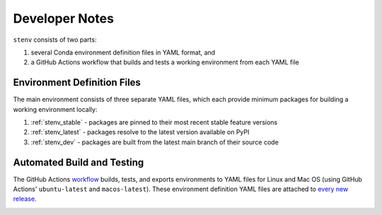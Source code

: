 Developer Notes
###############

``stenv`` consists of two parts:

#. several Conda environment definition files in YAML format, and
#. a GitHub Actions workflow that builds and tests a working environment from each YAML file

Environment Definition Files
============================

The main environment consists of three separate YAML files, which each provide minimum packages for building a working environment locally:

#. :ref:`stenv_stable` - packages are pinned to their most recent stable feature versions
#. :ref:`stenv_latest` - packages resolve to the latest version available on PyPI
#. :ref:`stenv_dev` - packages are built from the latest main branch of their source code

Automated Build and Testing
===========================

The GitHub Actions `workflow <https://github.com/spacetelescope/stenv/actions/workflows/build.yml>`_ builds, tests, and exports environments to YAML files for Linux and Mac OS (using GitHub Actions' ``ubuntu-latest`` and ``macos-latest``). These environment definition YAML files are attached to `every new release <https://github.com/spacetelescope/stenv/releases>`_.

.. image:: release_example.png
  :alt: example of a release page, showing output files
